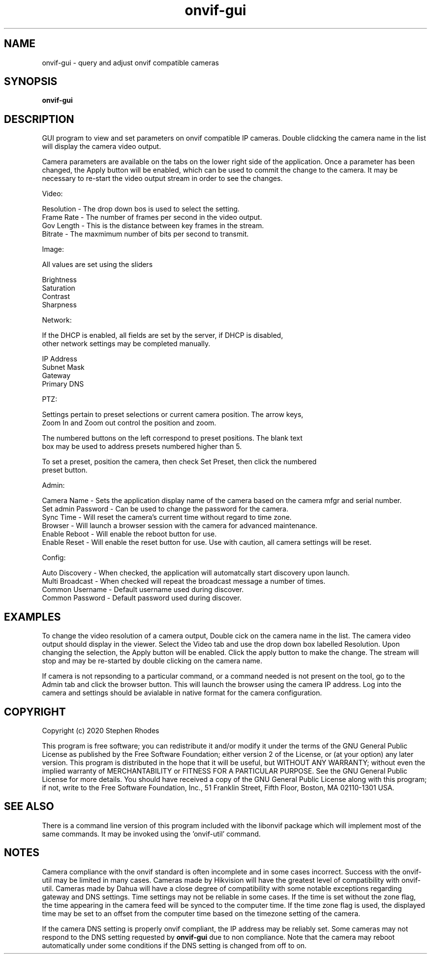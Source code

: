.\" Text automatically generated by txt2man
.TH onvif-gui 1 "09 November 2022" "" ""
.SH NAME 

onvif-gui - query and adjust onvif compatible cameras
.SH SYNOPSIS
.nf
.fam C

  \fBonvif-gui\fP

.fam T
.fi
.fam T
.fi
.SH DESCRIPTION

GUI program to view and set parameters on onvif compatible IP cameras. Double clidcking the camera name in the list will display the camera video output. 
.PP
Camera parameters are available on the tabs on the lower right side of the application. Once a parameter has been changed, the Apply button will be enabled, which can be used to commit the change to the camera. It may be necessary to re-start the video output stream in order to see the changes.
.PP
Video:
.PP
.nf
.fam C
        Resolution  - The drop down bos is used to select the setting.
        Frame Rate  - The number of frames per second in the video output.
        Gov Length  - This is the distance between key frames in the stream.
        Bitrate     - The maxmimum number of bits per second to transmit.

.fam T
.fi
Image:
.PP
.nf
.fam C
        All values are set using the sliders

        Brightness
        Saturation
        Contrast
        Sharpness

.fam T
.fi
Network:
.PP
.nf
.fam C
        If the DHCP is enabled, all fields are set by the server, if DHCP is disabled, 
        other network settings may be completed manually.

        IP Address
        Subnet Mask
        Gateway
        Primary DNS

.fam T
.fi
PTZ:
.PP
.nf
.fam C
        Settings pertain to preset selections or current camera position.  The arrow keys, 
        Zoom In and Zoom out control the position and zoom.

        The numbered buttons on the left correspond to preset positions.  The blank text 
        box may be used to address presets numbered higher than 5.

        To set a preset, position the camera, then check Set Preset, then click the numbered 
        preset button.

.fam T
.fi
Admin:
.PP
.nf
.fam C
        Camera Name  - Sets the application display name of the camera based on the camera mfgr and serial number.
        Set admin Password - Can be used to change the password for the camera.
        Sync Time - Will reset the camera's current time without regard to time zone.
        Browser - Will launch a browser session with the camera for advanced maintenance.
        Enable Reboot - Will enable the reboot button for use.
        Enable Reset - Will enable the reset button for use.  Use with caution, all camera settings will be reset.

.fam T
.fi
Config:
.PP
.nf
.fam C
        Auto Discovery - When checked, the application will automatcally start discovery upon launch.
        Multi Broadcast - When checked will repeat the broadcast message a number of times.
        Common Username - Default username used during discover.
        Common Password - Default password used during discover.

.fam T
.fi
.SH EXAMPLES

To change the video resolution of a camera output, Double cick on the camera name in the list. The camera video output should display in the viewer. Select the Video tab and use the drop down box labelled Resolution. Upon changing the selection, the Apply button will be enabled. Click the apply button to make the change. The stream will stop and may be re-started by double clicking on the camera name.
.PP
If camera is not repsonding to a particular command, or a command needed is not present on the tool, go to the Admin tab and click the browser button. This will launch the browser using the camera IP address. Log into the camera and settings should be avialable in native format for the camera configuration.
.SH COPYRIGHT

Copyright (c) 2020 Stephen Rhodes
.PP
This program is free software; you can redistribute it and/or modify it under the terms of the GNU General Public License as published by the Free Software Foundation; either version 2 of the License, or (at your option) any later version. This program is distributed in the hope that it will be useful, but WITHOUT ANY WARRANTY; without even the implied warranty of MERCHANTABILITY or FITNESS FOR A PARTICULAR PURPOSE. See the GNU General Public License for more details. You should have received a copy of the GNU General Public License along with this program; if not, write to the Free Software Foundation, Inc., 51 Franklin Street, Fifth Floor, Boston, MA 02110-1301 USA.
.SH SEE ALSO 

There is a command line version of this program included with the libonvif package which will implement most of the same commands. It may be invoked using the 'onvif-util' command.
.SH NOTES

Camera compliance with the onvif standard is often incomplete and in some cases incorrect. Success with the onvif-util may be limited in many cases. Cameras made by Hikvision will have the greatest level of compatibility with onvif-util. Cameras made by Dahua will have a close degree of compatibility with some notable exceptions regarding gateway and DNS settings. Time settings may not be reliable in some cases. If the time is set without the zone flag, the time appearing in the camera feed will be synced to the computer time. If the time zone flag is used, the displayed time may be set to an offset from the computer time based on the timezone setting of the camera.
.PP
If the camera DNS setting is properly onvif compliant, the IP address may be reliably set. Some cameras may not respond to the DNS setting requested by \fBonvif-gui\fP due to non compliance. Note that the camera may reboot automatically under some conditions if the DNS setting is changed from off to on.
